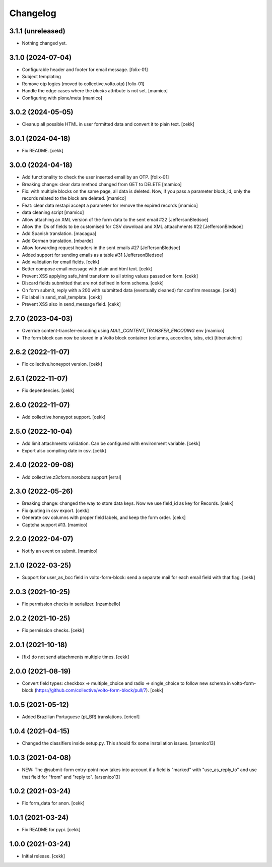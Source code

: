 Changelog
=========

3.1.1 (unreleased)
------------------

- Nothing changed yet.


3.1.0 (2024-07-04)
------------------

- Configurable header and footer for email message.
  [folix-01]
- Subject templating
- Remove otp logics (moved to collective.volto.otp)
  [folix-01]
- Handle the edge cases where the `blocks` attribute is not set.
  [mamico]
- Configuring with plone/meta
  [mamico]


3.0.2 (2024-05-05)
------------------

- Cleanup all possible HTML in user formitted data and convert it to plain text.
  [cekk]


3.0.1 (2024-04-18)
------------------

- Fix README.
  [cekk]


3.0.0 (2024-04-18)
------------------

- Add functionality to check the user inserted email by an OTP.
  [folix-01]
- Breaking change: clear data method changed from GET to DELETE
  [mamico]
- Fix: with multiple blocks on the same page, all data is deleted.
  Now, if you pass a parameter block_id, only the records related to the
  block are deleted.
  [mamico]
- Feat: clear data restapi accept a parameter for remove the expired records
  [mamico]
- data cleaning script
  [mamico]
- Allow attaching an XML version of the form data to the sent email #22
  [JeffersonBledsoe]
- Allow the IDs of fields to be customised for CSV download and XML attaachments #22
  [JeffersonBledsoe]
- Add Spanish translation.
  [macagua]
- Add German translation.
  [mbarde]
- Allow forwarding request headers in the sent emails #27
  [JeffersonBledsoe]
- Added support for sending emails as a table #31
  [JeffersonBledsoe]
- Add validation for email fields.
  [cekk]
- Better compose email message with plain and html text.
  [cekk]
- Prevent XSS applying safe_html transform to all string values passed on form.
  [cekk]
- Discard fields submitted that are not defined in form schema.
  [cekk]
- On form submit, reply with a 200 with submitted data (eventually cleaned) for confirm message.
  [cekk]
- Fix label in send_mail_template.
  [cekk]
- Prevent XSS also in send_message field.
  [cekk]

2.7.0 (2023-04-03)
------------------

- Override content-transfer-encoding using `MAIL_CONTENT_TRANSFER_ENCODING` env
  [mamico]
- The form block can now be stored in a Volto block container (columns,
  accordion, tabs, etc)
  [tiberiuichim]


2.6.2 (2022-11-07)
------------------

- Fix collective.honeypot version.
  [cekk]

2.6.1 (2022-11-07)
------------------

- Fix dependencies.
  [cekk]

2.6.0 (2022-11-07)
------------------

- Add collective.honeypot support.
  [cekk]


2.5.0 (2022-10-04)
------------------

- Add limit attachments validation. Can be configured with environment variable.
  [cekk]
- Export also compiling date in csv.
  [cekk]

2.4.0 (2022-09-08)
------------------

- Add collective.z3cform.norobots support
  [erral]

2.3.0 (2022-05-26)
------------------

- Breaking change: changed the way to store data keys. Now we use field_id as key for Records.
  [cekk]
- Fix quoting in csv export.
  [cekk]
- Generate csv columns with proper field labels, and keep the form order.
  [cekk]
- Captcha support #13.
  [mamico]


2.2.0 (2022-04-07)
------------------

- Notify an event on submit.
  [mamico]


2.1.0 (2022-03-25)
------------------

- Support for user_as_bcc field in volto-form-block: send a separate mail for each email field with that flag.
  [cekk]


2.0.3 (2021-10-25)
------------------

- Fix permission checks in serializer.
  [nzambello]


2.0.2 (2021-10-25)
------------------

- Fix permission checks.
  [cekk]


2.0.1 (2021-10-18)
------------------

- [fix] do not send attachments multiple times.
  [cekk]


2.0.0 (2021-08-19)
------------------

- Convert field types: checkbox => multiple_choice and radio => single_choice
  to follow new schema in volto-form-block (https://github.com/collective/volto-form-block/pull/7).
  [cekk]


1.0.5 (2021-05-12)
------------------

- Added Brazilian Portuguese (pt_BR) translations.
  [ericof]


1.0.4 (2021-04-15)
------------------

- Changed the classifiers inside setup.py. This should fix some installation
  issues.
  [arsenico13]


1.0.3 (2021-04-08)
------------------

- NEW: The @submit-form entry-point now takes into account if a field is "marked"
  with "use_as_reply_to" and use that field for "from" and "reply to".
  [arsenico13]


1.0.2 (2021-03-24)
------------------

- Fix form_data for anon.
  [cekk]

1.0.1 (2021-03-24)
------------------

- Fix README for pypi.
  [cekk]


1.0.0 (2021-03-24)
------------------

- Initial release.
  [cekk]
